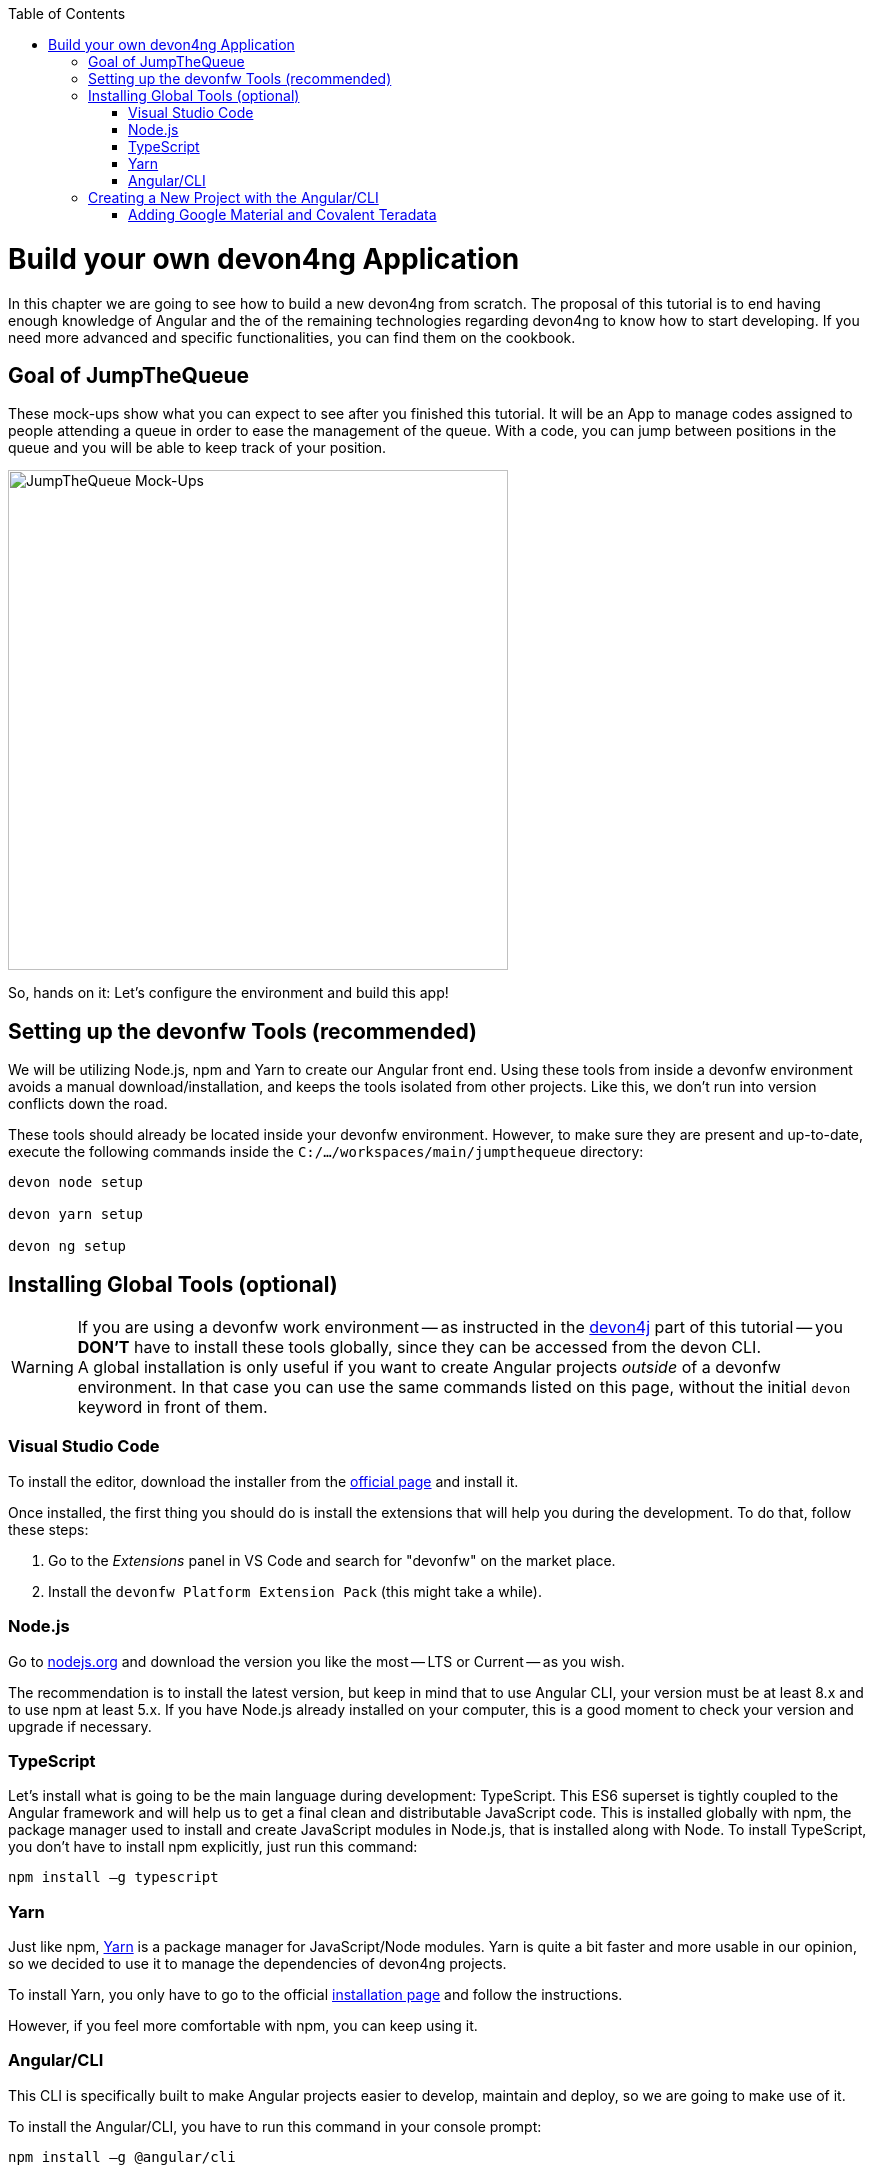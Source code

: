 :toc: macro
toc::[]
:idprefix:
:idseparator: -
ifdef::env-github[]
:tip-caption: :bulb:
:note-caption: :information_source:
:important-caption: :heavy_exclamation_mark:
:caution-caption: :fire:
:warning-caption: :warning:
endif::[]

= Build your own devon4ng Application

In this chapter we are going to see how to build a new devon4ng from scratch. The proposal of this tutorial is to end having enough knowledge of Angular and the of the remaining technologies regarding devon4ng to know how to start developing. If you need more advanced and specific functionalities, you can find them on the cookbook.

== Goal of JumpTheQueue

These mock-ups show what you can expect to see after you finished this tutorial. It will be an App to manage codes assigned to people attending a queue in order to ease the management of the queue. With a code, you can jump between positions in the queue and you will be able to keep track of your position.

image::images/devon4ng/3.BuildYourOwn/mockups.png[JumpTheQueue Mock-Ups, 500]

So, hands on it: Let's configure the environment and build this app!

== Setting up the devonfw Tools (recommended)

We will be utilizing Node.js, npm and Yarn to create our Angular front end. Using these tools from inside a devonfw environment avoids a manual download/installation, and keeps the tools isolated from other projects. Like this, we don't run into version conflicts down the road.

These tools should already be located inside your devonfw environment. However, to make sure they are present and up-to-date, execute the following commands inside the `C:/.../workspaces/main/jumpthequeue` directory:

----
devon node setup

devon yarn setup

devon ng setup
----

== Installing Global Tools (optional)

[WARNING]
====
If you are using a devonfw work environment -- as instructed in the https://github.com/devonfw/jump-the-queue/wiki/build-devon4j-application#setting-up-a-devonfw-work-environment[devon4j] part of this tutorial -- you *DON'T* have to install these tools globally, since they can be accessed from the devon CLI. +
A global installation is only useful if you want to create Angular projects _outside_ of a devonfw environment. In that case you can use the same commands listed on this page, without the initial `devon` keyword in front of them.
====

=== Visual Studio Code

To install the editor, download the installer from the https://code.visualstudio.com/Download[official page] and install it.

Once installed, the first thing you should do is install the extensions that will help you during the development. To do that, follow these steps:

1. Go to the _Extensions_ panel in VS Code and search for "devonfw" on the market place.

2. Install the `devonfw Platform Extension Pack` (this might take a while).

=== Node.js

Go to https://nodejs.org/en/[nodejs.org] and download the version you like the most -- LTS or Current -- as you wish.

The recommendation is to install the latest version, but keep in mind that to use Angular CLI, your version must be at least 8.x and to use npm at least 5.x. If you have Node.js already installed on your computer, this is a good moment to check your version and upgrade if necessary.

=== TypeScript

Let’s install what is going to be the main language during development: TypeScript. This ES6 superset is tightly coupled to the Angular framework and will help us to get a final clean and distributable JavaScript code. This is installed globally with npm, the package manager used to install and create JavaScript modules in Node.js, that is installed along with Node. To install TypeScript, you don’t have to install npm explicitly, just run this command:

----
npm install –g typescript
----

=== Yarn

Just like npm, https://yarnpkg.com/en/[Yarn] is a package manager for JavaScript/Node modules. Yarn is quite a bit faster and more usable in our opinion, so we decided to use it to manage the dependencies of devon4ng projects.

To install Yarn, you only have to go to the official https://yarnpkg.com/en/docs/install[installation page] and follow the instructions.

However, if you feel more comfortable with npm, you can keep using it.

=== Angular/CLI

This CLI is specifically built to make Angular projects easier to develop, maintain and deploy, so we are going to make use of it.

To install the Angular/CLI, you have to run this command in your console prompt:

----
npm install –g @angular/cli
----

Now you should be able to run `ng version` and this will appear in the console:

image::images/devon4ng/3.BuildYourOwn/angularcli.png[Angular CLI Version]

In addition, you can set Yarn as the default package manager to use with Angular/CLI by running this command: 

----
ng config -g cli.packageManager yarn
----

Finally, once all these tools have been installed successfully, you are ready to create a new project.

== Creating a New Project with the Angular/CLI

One of the main reasons to use Angular/CLI is its feature to create a whole new basic project by simply running:

----
C:\...\workspaces\main\jumpthequeue> devon ng create <project name>
----

Where <project name> is the name of the Angular project you want to create. In this case, we are going to call it `angular` itself, since we want to distribute this code as part of our complete `jumpthequeue` project. After executing the command, Angular/CLI will ask, if we want to use Angular routing (Yes) and what stylesheet format we want to use (SCSS):

image::images/devon4ng/3.BuildYourOwn/ngnewoptions.png[Angular Options]

This command will create the basic files, directories, and install  the dependencies stored in `package.json`:

image::images/devon4ng/3.BuildYourOwn/ngnew.png[Angular Project Creation]

After project creation, navigate into the `angular` folder and execute the following command to set Yarn as our default package manager for this project:

----
devon ng config cli.packageManager yarn
----

Now install/check the required dependencies with Yarn by executing:

----
devon yarn install
----

Now run `vscode-main.bat` to start the VS Code instance for the main workspace and expand the `jumpthequeue/angular` folder, i.e. the project we have just created. It should look like this:

image::images/devon4ng/3.BuildYourOwn/filesnew.png[Angular New Project Files]

Finally, it is time to check if the created project works properly. To do this, move to the project's root folder (`C:/.../workspaces/main/jumpthequeue/angular`) and run:

----
devon ng serve -o
----

If everything worked, you'll see the default Angular landing page:

image::images/devon4ng/3.BuildYourOwn/appnew.png[Angular Default Page]

=== Adding Google Material and Covalent Teradata

[NOTE]
====
If you don't have the latest Angular version, install the corresponding version of dependencies for your Angular version by adding `@<version>` behind the dependency names, for example: `npm install @angular/material@7.1.2` or `yarn add @angular/material@7.1.2`. +
This will mostly be the case when using global tools that haven't been updated for a while. So if you're using a fresh install or the devonfw environment, this shouldn't be a problem.
====

Go to the `C:/.../workspaces/main/jumpthequeue/angular` directory and run the following command to add *Google Material* to the project dependencies:

----
devon yarn add @angular/material
----

Now we are going to add the *Angular CDK* (Component Dev Kit):

----
devon yarn add @angular/cdk
----

Then we are going to add *Animations*:

----
devon yarn add @angular/animations
----

The Angular animations library implements a domain-specific language (DSL) for defining web animation sequences for HTML elements as multiple transformations over time. Finally, some material components need gestures support, so we need to add this dependency:

----
devon yarn add hammerjs
----

That is all regarding Angular/Material. We are now going to install *Covalent Teradata* dependency:

----
devon yarn add @covalent/core
----

Now that we have all dependencies downloaded, we can check the project's `package.json` file and see if everything has been correctly added (The following dependencies were current at the time of writing. You might see newer versions, which is fine.):

[source, json]
----
  "dependencies": {
    "@angular/animations": "^9.1.2",
    "@angular/cdk": "^9.2.1",
    "@angular/common": "~9.1.1",
    "@angular/compiler": "~9.1.1",
    "@angular/core": "~9.1.1",
    "@angular/forms": "~9.1.1",
    "@angular/material": "^9.2.1",
    "@angular/platform-browser": "~9.1.1",
    "@angular/platform-browser-dynamic": "~9.1.1",
    "@angular/router": "~9.1.1",
    "@covalent/core": "^3.0.1",
    "hammerjs": "^2.0.8",
    "rxjs": "~6.5.4",
    "tslib": "^1.10.0",
    "zone.js": "~0.10.2"
  }
----

Angular Material and Covalent need the following modules to work: `CdkTableModule`, `BrowserAnimationsModule` and *every Covalent and Material Module* used in the application. These modules come from `@angular/material`, `@angular/cdk/table`, `@angular/platform-browser/animations` and `@covalent/core`. In future steps a `CoreModule` will be created. This module will contain the imports of these libraries which will avoid code repetition.

Now let's continue to make some config modifications to have all the styles imported to use Material and Teradata:

1.- Inside `angular/src` we will create a `theme.scss` file to configure the themes of our app. We will use one _primary_ color, one secondary -- called _accent_ -- and another one for _warnings_. Teradata also accepts a foreground and background color. Paste the following content into the file:

[source, scss]
----
@import '~@angular/material/theming';
@import '~@covalent/core/theming/all-theme';

@include mat-core();

$primary: mat-palette($mat-blue, 700);
$accent:  mat-palette($mat-orange, 800);

$warn:    mat-palette($mat-red, 600);

$theme: mat-light-theme($primary, $accent, $warn);

$foreground: map-get($theme, foreground);
$background: map-get($theme, background);

@include angular-material-theme($theme);
@include covalent-theme($theme);
----

2.- Now we have to add these styles to our Angular/CLI config. Go to `angular.json` in the `angular` root folder, then search both of the "styles" arrays (inside build and test) and add `theme.scss` and Covalents `platform.css` to make it look like this:

[source, json]
----
...

  "styles": [
    "src/styles.css",
    "src/theme.scss",
    "node_modules/@covalent/core/common/platform.css"
  ],

...
----

3.- In the same file, the minimified `hammer.min.js` library/script will be added. To do so, paste the following code inside both "scripts" arrays (build and test):

[source,json]
----
...

  "scripts": [
    "node_modules/hammerjs/hammer.min.js"
  ]

...
----

Now we have successfully set up a blank Angular project with Google Material and Covalent Teradata modules. We can continue by adding custom functionality and components to the app.

'''
*Next Chapter*: link:devon4ng-adding-custom-functionality.asciidoc[Customizing a devon4ng Project]